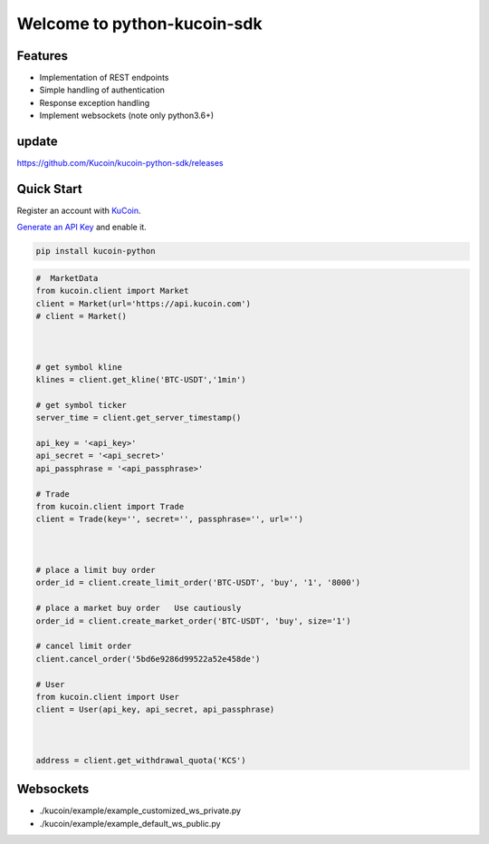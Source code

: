 ===============================
Welcome to python-kucoin-sdk
===============================

.. image:: https://img.shields.io/pypi/l/python-kucoin
    :target: https://github.com/Kucoin/kucoin-python-sdk/blob/master/LICENSE

.. image:: https://img.shields.io/badge/python-3.6%2B-green
    :target: https://pypi.org/project/python-kucoin



.. role:: red
    :class: red

.. raw:: html

    <style>
    .red {color:IndianRed;}
    </style>

Features
--------

- Implementation of REST endpoints
- Simple handling of authentication
- Response exception handling
- Implement websockets (note only python3.6+)

update
----------
https://github.com/Kucoin/kucoin-python-sdk/releases

Quick Start
-----------

Register an account with `KuCoin <https://www.kucoin.com/ucenter/signup>`_.


`Generate an API Key <https://www.kucoin.com/account/api>`_ and enable it.

.. code:: bash

    pip install kucoin-python

.. code:: python

    #  MarketData
    from kucoin.client import Market
    client = Market(url='https://api.kucoin.com')
    # client = Market()



    # get symbol kline
    klines = client.get_kline('BTC-USDT','1min')

    # get symbol ticker
    server_time = client.get_server_timestamp()

    api_key = '<api_key>'
    api_secret = '<api_secret>'
    api_passphrase = '<api_passphrase>'

    # Trade
    from kucoin.client import Trade
    client = Trade(key='', secret='', passphrase='', url='')



    # place a limit buy order
    order_id = client.create_limit_order('BTC-USDT', 'buy', '1', '8000')

    # place a market buy order   Use cautiously
    order_id = client.create_market_order('BTC-USDT', 'buy', size='1')

    # cancel limit order 
    client.cancel_order('5bd6e9286d99522a52e458de')

    # User
    from kucoin.client import User
    client = User(api_key, api_secret, api_passphrase)



    address = client.get_withdrawal_quota('KCS')

Websockets
----------
- ./kucoin/example/example_customized_ws_private.py
- ./kucoin/example/example_default_ws_public.py

